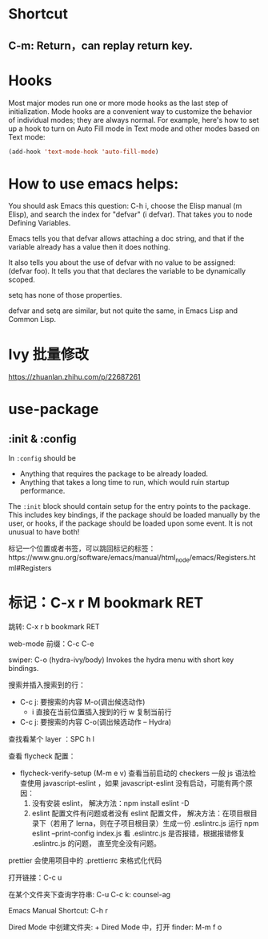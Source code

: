 * Shortcut
** C-m: Return，can replay return key.

* Hooks

Most major modes run one or more mode hooks as the last step of initialization. 
Mode hooks are a convenient way to customize the behavior of individual modes; 
they are always normal. For example, here's how to set up a hook to turn on
Auto Fill mode in Text mode and other modes based on Text mode:

#+BEGIN_SRC emacs-lisp
  (add-hook 'text-mode-hook 'auto-fill-mode)
#+END_SRC

* How to use emacs helps:

You should ask Emacs this question: C-h i, choose the Elisp manual (m Elisp), 
and search the index for "defvar" (i defvar). That takes you to node Defining 
Variables.

Emacs tells you that defvar allows attaching a doc string, and that if 
the variable already has a value then it does nothing.

It also tells you about the use of defvar with no value to be assigned: 
(defvar foo). It tells you that that declares the variable to be dynamically scoped.

setq has none of those properties.

defvar and setq are similar, but not quite the same, in Emacs Lisp and Common Lisp.
* Ivy 批量修改
https://zhuanlan.zhihu.com/p/22687261

* use-package
** :init & :config

In =:config= should be
- Anything that requires the package to be already loaded.
- Anything that takes a long time to run, which would ruin startup performance.

The =:init= block should contain setup for the entry points to the package. This
includes key bindings, if the package should be loaded manually by the user, or
hooks, if the package should be loaded upon some event. It is not unusual to
have both!

标记一个位置或者书签，可以跳回标记的标签：https://www.gnu.org/software/emacs/manual/html_node/emacs/Registers.html#Registers

* 标记：C-x r M bookmark RET
  跳转: C-x r b bookmark RET


web-mode 前缀：C-c C-e

swiper:
C-o (hydra-ivy/body)
Invokes the hydra menu with short key bindings.

搜索并插入搜索到的行：
- C-c j: 要搜索的内容
  M-o(调出候选动作)
  - i 直接在当前位置插入搜到的行
    w 复制当前行

- C-c j: 要搜索的内容
  C-o(调出候选动作 -- Hydra)

查找看某个 layer ：SPC h l

查看 flycheck 配置：
- flycheck-verify-setup (M-m e v) 查看当前启动的 checkers
  一般 js 语法检查使用 javascript-eslint ，如果 javascript-eslint 没有启动，可能有两个原因：
  1. 没有安装 eslint，
     解决方法：npm install eslint -D
  2. eslint 配置文件有问题或者没有 eslint 配置文件，
     解决方法：在项目根目录下（若用了 lerna，则在子项目根目录）生成一份 .eslintrc.js
     运行 npm eslint --print-config index.js 看 .eslintrc.js 是否报错，根据报错修复 .eslintrc.js 的问题，
     直至完全没有问题。

prettier 会使用项目中的 .prettierrc 来格式化代码

打开链接：C-c u

在某个文件夹下查询字符串: C-u C-c k: counsel-ag

Emacs Manual Shortcut: C-h r

Dired Mode 中创建文件夹: +
Dired Mode 中，打开 finder: M-m f o
